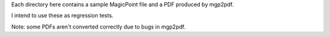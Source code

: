 Each directory here contains a sample MagicPoint file and a PDF produced by
mgp2pdf.

I intend to use these as regression tests.

Note: some PDFs aren't converted correctly due to bugs in mgp2pdf.
